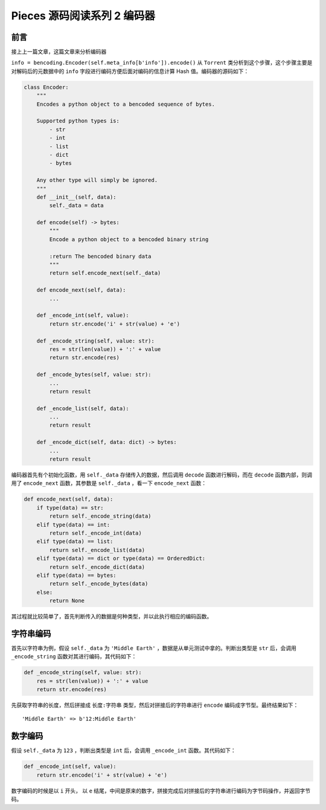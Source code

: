Pieces 源码阅读系列 2 编码器
---------------------------------

前言
===================

接上上一篇文章，这篇文章来分析编码器

``info = bencoding.Encoder(self.meta_info[b'info']).encode()`` 从 ``Torrent`` 类分\
析到这个步骤，这个步骤主要是对解码后的元数据中的 ``info`` 字段进行编码方便后面对编码的信\
息计算 Hash 值。编码器的源码如下：

.. code-block:: python

    class Encoder:
        """
        Encodes a python object to a bencoded sequence of bytes.

        Supported python types is:
            - str
            - int
            - list
            - dict
            - bytes

        Any other type will simply be ignored.
        """
        def __init__(self, data):
            self._data = data

        def encode(self) -> bytes:
            """
            Encode a python object to a bencoded binary string

            :return The bencoded binary data
            """
            return self.encode_next(self._data)

        def encode_next(self, data):
            ...

        def _encode_int(self, value):
            return str.encode('i' + str(value) + 'e')

        def _encode_string(self, value: str):
            res = str(len(value)) + ':' + value
            return str.encode(res)

        def _encode_bytes(self, value: str):
            ...
            return result

        def _encode_list(self, data):
            ...
            return result

        def _encode_dict(self, data: dict) -> bytes:
            ...
            return result

编码器首先有个初始化函数，用 ``self._data`` 存储传入的数据，然后调用 ``decode`` 函数\
进行解码，而在 ``decode`` 函数内部，则调用了 ``encode_next`` 函数，其参数是 \
``self._data`` ，看一下 ``encode_next`` 函数：

.. code-block:: python

    def encode_next(self, data):
        if type(data) == str:
            return self._encode_string(data)
        elif type(data) == int:
            return self._encode_int(data)
        elif type(data) == list:
            return self._encode_list(data)
        elif type(data) == dict or type(data) == OrderedDict:
            return self._encode_dict(data)
        elif type(data) == bytes:
            return self._encode_bytes(data)
        else:
            return None

其过程就比较简单了，首先判断传入的数据是何种类型，并以此执行相应的编码函数。

字符串编码
==========================

首先以字符串为例，假设 ``self._data`` 为 ``'Middle Earth'`` ，数据是从单元测试中拿的。\
判断出类型是 ``str`` 后，会调用 ``_encode_string`` 函数对其进行编码，其代码如下：

.. code-block:: python

    def _encode_string(self, value: str):
        res = str(len(value)) + ':' + value
        return str.encode(res)

先获取字符串的长度，然后拼接成 ``长度:字符串`` 类型，然后对拼接后的字符串进行 ``encode`` \
编码成字节型。最终结果如下：

::

    'Middle Earth' => b'12:Middle Earth'

数字编码
==========================

假设 ``self._data`` 为 ``123`` ，判断出类型是 ``int`` 后，会调用 ``_encode_int`` 函数。\
其代码如下：

.. code-block:: python

    def _encode_int(self, value):
        return str.encode('i' + str(value) + 'e')

数字编码的时候是以 ``i`` 开头， 以 ``e`` 结尾，中间是原来的数字，拼接完成后对拼接后的字\
符串进行编码为字节码操作，并返回字节码。



